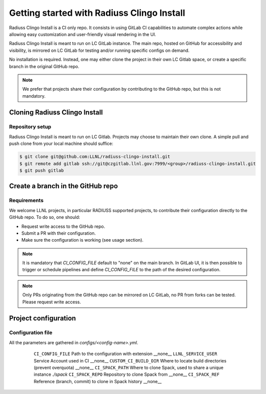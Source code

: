 .. ##
.. ## Copyright (c) 2022, Lawrence Livermore National Security, LLC and
.. ## other RADIUSS Project Developers. See the top-level COPYRIGHT file for details.
.. ##
.. ## SPDX-License-Identifier: (MIT)
.. ##

.. _getting_started-label:

*******************************************
Getting started with Radiuss Clingo Install
*******************************************

Radiuss Clingo Install is a CI only repo. It consists in using GitLab CI
capabilities to automate complex actions while allowing easy customization and
user-friendly visual rendering in the UI.

Radiuss Clingo Install is meant to run on LC GitLab instance. The main repo,
hosted on GitHub for accessibility and visibility, is mirrored on LC GitLab for
testing and/or running specific configs on demand.

No installation is required. Instead, one may either clone the project in their
own LC Gitlab space, or create a specific branch in the original GitHub repo.

.. note::
   We prefer that projects share their configuration by contributing to the
   GitHub repo, but this is not mandatory.

==============================
Cloning Radiuss Clingo Install
==============================

Repository setup
================

Radiuss Clingo Install is meant to run on LC Gitlab. Projects may choose to
maintain their own clone. A simple pull and push clone from your local machine
should suffice:

.. code-block:: bash

  $ git clone git@github.com:LLNL/radiuss-clingo-install.git
  $ git remote add gitlab ssh://git@czgitlab.llnl.gov:7999/<group>/radiuss-clingo-install.git
  $ git push gitlab

==================================
Create a branch in the GitHub repo
==================================

Requirements
============

We welcome LLNL projects, in particular RADIUSS supported projects, to
contribute their configuration directly to the GitHub repo. To do so, one
should:

* Request write access to the GitHub repo.
* Submit a PR with their configuration.
* Make sure the configuration is working (see usage section).

.. note::
   It is mandatory that `CI_CONFIG_FILE` default to "none" on the main branch.
   In GitLab UI, it is then possible to trigger or schedule pipelines and
   define `CI_CONFIG_FILE` to the path of the desired configuration.

.. note::
   Only PRs originating from the GitHub repo can be mirrored on LC GitLab, no
   PR from forks can be tested. Please request write access.

=====================
Project configuration
=====================

Configuration file
==================

All the parameters are gathered in `configs/<config-name>.yml`.

 ======================== ====================================================== ===========
  Parameter                Description                                           Default
 ======================== ====================================================== ===========
  ``CI_CONFIG_FILE``       Path to the configuration with extension               __none__
  ``LLNL_SERVICE_USER``    Service Account used in CI                             __none__
  ``CUSTOM_CI_BUILD_DIR``  Where to locate build directories (prevent overquota)  __none__
  ``CI_SPACK_PATH``        Where to clone Spack, used to share a unique instance  `./spack`
  ``CI_SPACK_REPO``        Repository to clone Spack from                         __none__
  ``CI_SPACK_REF``         Reference (branch, commit) to clone in Spack history   __none__
